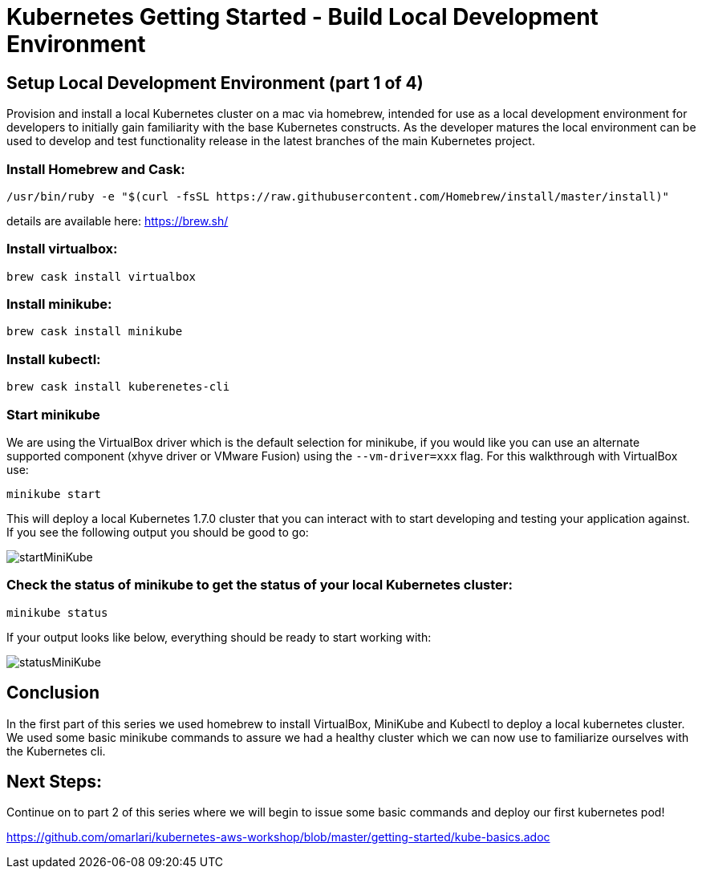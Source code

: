 = Kubernetes Getting Started - Build Local Development Environment
:icons:
:linkcss:
:imagesdir: ../images

== Setup Local Development Environment (part 1 of 4)

Provision and install a local Kubernetes cluster on a mac via homebrew, intended for use as a local development environment for developers to initially gain familiarity with the base Kubernetes constructs. As the developer matures the local environment can be used to develop and test functionality release in the latest branches of the main Kubernetes project.

=== Install Homebrew and Cask:

    /usr/bin/ruby -e "$(curl -fsSL https://raw.githubusercontent.com/Homebrew/install/master/install)"

details are available here:
https://brew.sh/

=== Install virtualbox:

    brew cask install virtualbox

=== Install minikube:

    brew cask install minikube

=== Install kubectl:

    brew cask install kuberenetes-cli

=== Start minikube

We are using the VirtualBox driver which is the default selection for minikube, if you would like you can use an alternate supported component (xhyve driver or VMware Fusion) using the ```--vm-driver=xxx``` flag. For this walkthrough with VirtualBox use:

    minikube start


This will deploy a local Kubernetes 1.7.0 cluster that you can interact with to start developing and testing your application against. If you see the following output you should be good to go:

image::start-minikube.png[startMiniKube]

=== Check the status of minikube to get the status of your local Kubernetes cluster:

    minikube status

If your output looks like below, everything should be ready to start working with:

image::status-minikube.png[statusMiniKube]

== Conclusion

In the first part of this series we used homebrew to install VirtualBox, MiniKube and Kubectl to deploy a local kubernetes cluster. We used some basic minikube commands to assure we had a healthy cluster which we can now use to familiarize ourselves with the Kubernetes cli.

== Next Steps:

Continue on to part 2 of this series where we will begin to issue some basic commands and deploy our first kubernetes pod!

https://github.com/omarlari/kubernetes-aws-workshop/blob/master/getting-started/kube-basics.adoc
